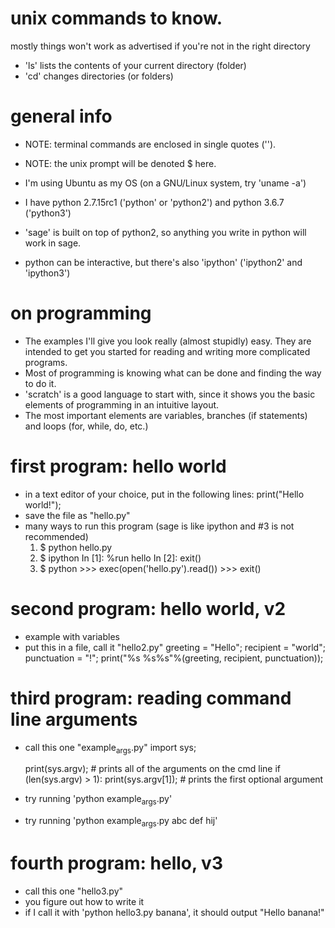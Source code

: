 #+STARTUP: showall
* unix commands to know.  
  mostly things won't work as advertised if you're not in the right
  directory
  - 'ls' lists the contents of your current directory (folder)
  - 'cd' changes directories (or folders)


* general info
  - NOTE: terminal commands are enclosed in single quotes ('').
  - NOTE: the unix prompt will be denoted $ here.

  - I'm using Ubuntu as my OS (on a GNU/Linux system, try 'uname -a')
  - I have python 2.7.15rc1 ('python' or 'python2') and python 3.6.7
    ('python3')
  - 'sage' is built on top of python2, so anything you write in python
    will work in sage.
  - python can be interactive, but there's also 'ipython' ('ipython2'
    and 'ipython3')

* on programming
  - The examples I'll give you look really (almost stupidly) easy.
    They are intended to get you started for reading and writing more
    complicated programs.
  - Most of programming is knowing what can be done and finding the
    way to do it.
  - 'scratch' is a good language to start with, since it shows you the
    basic elements of programming in an intuitive layout.
  - The most important elements are variables, branches (if
    statements) and loops (for, while, do, etc.)

* first program: hello world
  - in a text editor of your choice, put in the following lines:
    print("Hello world!");
  - save the file as "hello.py"
  - many ways to run this program (sage is like ipython and #3 is not recommended)
    1. $ python hello.py
    2. $ ipython
       In [1]: %run hello
       In [2]: exit()
    3. $ python
       >>> exec(open('hello.py').read())
       >>> exit()

* second program: hello world, v2
  - example with variables
  - put this in a file, call it "hello2.py"
    greeting = "Hello";
    recipient = "world";
    punctuation = "!";
    print("%s %s%s"%(greeting, recipient, punctuation));
    
* third program: reading command line arguments
  - call this one "example_args.py"
    import sys;

    print(sys.argv); # prints all of the arguments on the cmd line
    if (len(sys.argv) > 1):
        print(sys.argv[1]); # prints the first optional argument

  - try running 'python example_args.py'
  - try running 'python example_args.py abc def hij'

* fourth program: hello, v3
  - call this one "hello3.py"
  - you figure out how to write it
  - if I call it with 'python hello3.py banana', it should output
    "Hello banana!"


